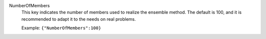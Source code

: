 .. index:: single: NumberOfMembers

NumberOfMembers
  This key indicates the number of members used to realize the ensemble method.
  The default is 100, and it is recommended to adapt it to the needs on real
  problems.

  Example:
  ``{"NumberOfMembers":100}``
